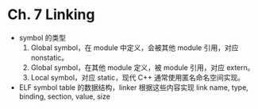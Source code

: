 * Ch. 7 Linking
- symbol 的类型
  1. Global symbol，在 module 中定义，会被其他 module 引用，对应 nonstatic。
  2. Global symbol，在其他 module 定义，被 module 引用，对应 extern。
  3. Local symbol，对应 static，现代 C++ 通常使用匿名命名空间实现。
- ELF symbol table 的数据结构，linker 根据这些内容实现 link
  name, type, binding, section, value, size
